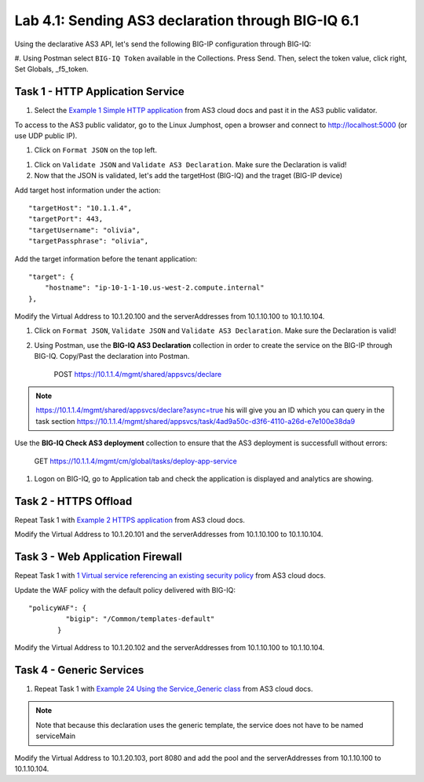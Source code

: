 Lab 4.1: Sending AS3 declaration through BIG-IQ 6.1
---------------------------------------------------

Using the declarative AS3 API, let's send the following BIG-IP configuration through BIG-IQ:

#. Using Postman select ``BIG-IQ Token`` available in the Collections.
Press Send. Then, select the token value, click right, Set Globals, _f5_token.

|lab-1-1|


Task 1 - HTTP Application Service
~~~~~~~~~~~~~~~~~~~~~~~~~~~~~~~~~

#. Select the `Example 1 Simple HTTP application`_ from AS3 cloud docs and past it in the AS3 public validator.

.. _Example 1 Simple HTTP application: https://clouddocs.f5.com/products/extensions/f5-appsvcs-extension/3/userguide/examples.html

To access to the AS3 public validator, go to the Linux Jumphost, open a browser and connect to http://localhost:5000 (or use UDP public IP).

#. Click on ``Format JSON`` on the top left.

|lab-1-2|

#. Click on ``Validate JSON`` and ``Validate AS3 Declaration``. Make sure the Declaration is valid!

#. Now that the JSON is validated, let's add the targetHost (BIG-IQ) and the traget (BIG-IP device)

Add target host information under the action::

    "targetHost": "10.1.1.4",
    "targetPort": 443,
    "targetUsername": "olivia",
    "targetPassphrase": "olivia",

Add the target information before the tenant application::

    "target": {
        "hostname": "ip-10-1-1-10.us-west-2.compute.internal"
    },

Modify the Virtual Address to 10.1.20.100 and the serverAddresses from 10.1.10.100 to 10.1.10.104.

#. Click on  ``Format JSON``, ``Validate JSON`` and ``Validate AS3 Declaration``. Make sure the Declaration is valid!

#. Using Postman, use the **BIG-IQ AS3 Declaration** collection in order to create the service on the BIG-IP through BIG-IQ. Copy/Past the declaration into Postman.

    POST https://10.1.1.4/mgmt/shared/appsvcs/declare

.. note:: https://10.1.1.4/mgmt/shared/appsvcs/declare?async=true
          his will give you an ID which you can query in the task section 
          https://10.1.1.4/mgmt/shared/appsvcs/task/4ad9a50c-d3f6-4110-a26d-e7e100e38da9

Use the **BIG-IQ Check AS3 deployment** collection to ensure that the AS3 deployment is successfull without errors: 

    GET https://10.1.1.4/mgmt/cm/global/tasks/deploy-app-service


#. Logon on BIG-IQ, go to Application tab and check the application is displayed and analytics are showing.

|lab-1-3|


Task 2 - HTTPS Offload
~~~~~~~~~~~~~~~~~~~~~~

Repeat Task 1 with `Example 2 HTTPS application`_ from AS3 cloud docs.

.. _Example 2 HTTPS application: https://clouddocs.f5.com/products/extensions/f5-appsvcs-extension/3/userguide/examples.html#example-2-https-application


Modify the Virtual Address to 10.1.20.101 and the serverAddresses from 10.1.10.100 to 10.1.10.104.

Task 3 - Web Application Firewall
~~~~~~~~~~~~~~~~~~~~~~~~~~~~~~~~~

Repeat Task 1 with `1 Virtual service referencing an existing security policy`_ from AS3 cloud docs.

.. _1 Virtual service referencing an existing security policy: https://clouddocs.f5.com/products/extensions/f5-appsvcs-extension/3/declarations/security-related.html#virtual-service-referencing-an-existing-security-policy

Update the WAF policy with the default policy delivered with BIG-IQ::

 "policyWAF": {
          "bigip": "/Common/templates-default"
        }

Modify the Virtual Address to 10.1.20.102 and the serverAddresses from 10.1.10.100 to 10.1.10.104.


Task 4 - Generic Services
~~~~~~~~~~~~~~~~~~~~~~~~~

#. Repeat Task 1 with `Example 24 Using the Service_Generic class`_ from AS3 cloud docs.

.. _Example 24 Using the Service_Generic class: https://clouddocs.f5.com/products/extensions/f5-appsvcs-extension/3/refguide/additional-examples.html#example-24-using-the-service-generic-class

.. note:: Note that because this declaration uses the generic template, the service does not have to be named serviceMain

Modify the Virtual Address to 10.1.20.103, port 8080 and add the pool and the serverAddresses from 10.1.10.100 to 10.1.10.104.

.. |lab-1-1| image:: images/lab-1-1.png
   :scale: 80%
.. |lab-1-2| image:: images/lab-1-2.png
   :scale: 80%
.. |lab-1-3| image:: images/lab-1-3.png
   :scale: 80%
